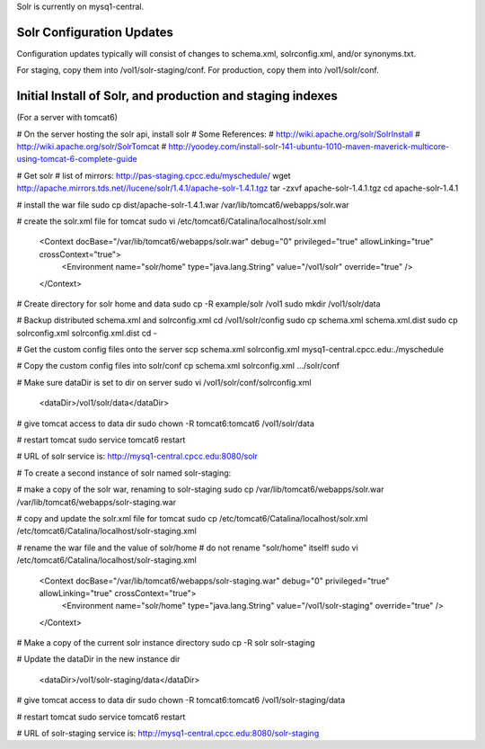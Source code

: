 Solr is currently on mysq1-central.

==========================
Solr Configuration Updates
==========================

Configuration updates typically will consist of changes to schema.xml, solrconfig.xml, and/or synonyms.txt.

For staging, copy them into /vol1/solr-staging/conf.
For production, copy them into /vol1/solr/conf.


===========================================================
Initial Install of Solr, and production and staging indexes
===========================================================

(For a server with tomcat6)

# On the server hosting the solr api, install solr
# Some References:
# http://wiki.apache.org/solr/SolrInstall
# http://wiki.apache.org/solr/SolrTomcat
# http://yoodey.com/install-solr-141-ubuntu-1010-maven-maverick-multicore-using-tomcat-6-complete-guide

# Get solr
# list of mirrors: http://pas-staging.cpcc.edu/myschedule/
wget http://apache.mirrors.tds.net//lucene/solr/1.4.1/apache-solr-1.4.1.tgz
tar -zxvf apache-solr-1.4.1.tgz
cd apache-solr-1.4.1

# install the war file
sudo cp dist/apache-solr-1.4.1.war /var/lib/tomcat6/webapps/solr.war


# create the solr.xml file for tomcat
sudo vi /etc/tomcat6/Catalina/localhost/solr.xml

  <Context docBase="/var/lib/tomcat6/webapps/solr.war" debug="0" privileged="true" allowLinking="true" crossContext="true">
    <Environment name="solr/home" type="java.lang.String" value="/vol1/solr" override="true" />
  </Context>

# Create directory for solr home and data 
sudo cp -R example/solr /vol1     
sudo mkdir /vol1/solr/data 

# Backup distributed schema.xml and solrconfig.xml
cd /vol1/solr/config
sudo cp schema.xml schema.xml.dist
sudo cp solrconfig.xml solrconfig.xml.dist
cd -

# Get the custom config files onto the server
scp schema.xml solrconfig.xml mysq1-central.cpcc.edu:./myschedule

# Copy the custom config files into solr/conf
cp schema.xml solrconfig.xml .../solr/conf

# Make sure dataDir is set to dir on server
sudo vi /vol1/solr/conf/solrconfig.xml
  <dataDir>/vol1/solr/data</dataDir>

# give tomcat access to data dir
sudo chown -R tomcat6:tomcat6 /vol1/solr/data

# restart tomcat
sudo service tomcat6 restart

# URL of solr service is:
http://mysq1-central.cpcc.edu:8080/solr


# To create a second instance of solr named solr-staging:

# make a copy of the solr war, renaming to solr-staging
sudo cp /var/lib/tomcat6/webapps/solr.war /var/lib/tomcat6/webapps/solr-staging.war

# copy and update the solr.xml file for tomcat
sudo cp /etc/tomcat6/Catalina/localhost/solr.xml /etc/tomcat6/Catalina/localhost/solr-staging.xml

# rename the war file and the value of solr/home
# do not rename "solr/home" itself!
sudo vi /etc/tomcat6/Catalina/localhost/solr-staging.xml

  <Context docBase="/var/lib/tomcat6/webapps/solr-staging.war" debug="0" privileged="true" allowLinking="true" crossContext="true">
    <Environment name="solr/home" type="java.lang.String" value="/vol1/solr-staging" override="true" />
  </Context>


# Make a copy of the current solr instance directory
sudo cp -R solr solr-staging

# Update the dataDir in the new instance dir

  <dataDir>/vol1/solr-staging/data</dataDir>

# give tomcat access to data dir
sudo chown -R tomcat6:tomcat6 /vol1/solr-staging/data

# restart tomcat
sudo service tomcat6 restart

# URL of solr-staging service is:
http://mysq1-central.cpcc.edu:8080/solr-staging

